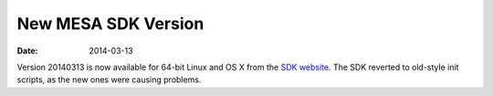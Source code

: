 ====================
New MESA SDK Version
====================

:Date:   2014-03-13

Version 20140313 is now available for 64-bit Linux and OS X from the
`SDK
website <http://www.astro.wisc.edu/~townsend/static.php?ref=mesasdk>`__.
The SDK reverted to old-style init scripts, as the new ones were causing
problems.
